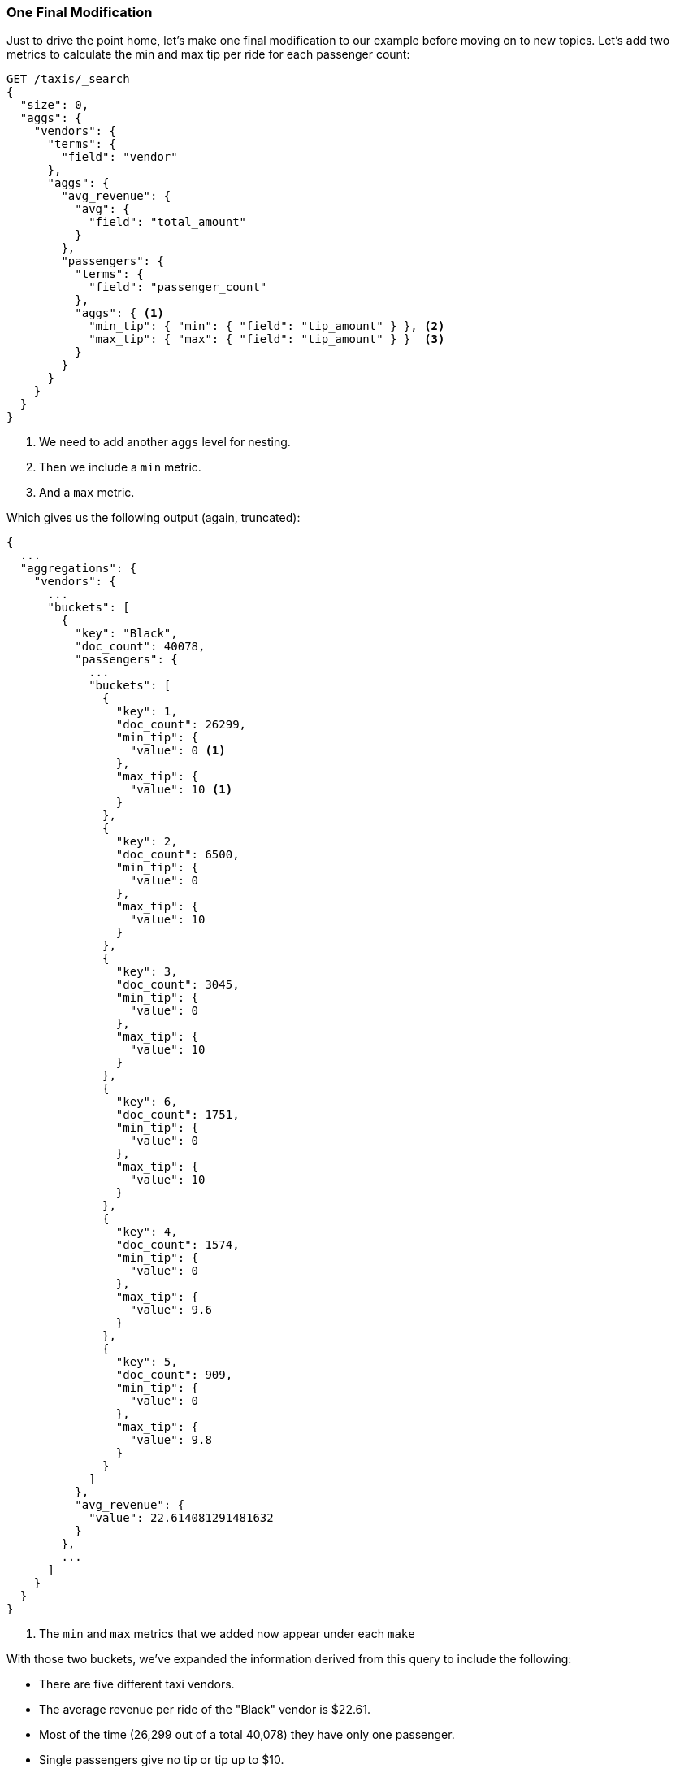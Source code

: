 

=== One Final Modification

Just to drive the point home, let's make one final modification to our example
before moving on to new topics. Let's add two metrics to calculate the min and
max tip per ride for each passenger count:


[source,js]
--------------------------------------------------
GET /taxis/_search
{
  "size": 0,
  "aggs": {
    "vendors": {
      "terms": {
        "field": "vendor"
      },
      "aggs": {
        "avg_revenue": {
          "avg": {
            "field": "total_amount"
          }
        },
        "passengers": {
          "terms": {
            "field": "passenger_count"
          },
          "aggs": { <1>
            "min_tip": { "min": { "field": "tip_amount" } }, <2>
            "max_tip": { "max": { "field": "tip_amount" } }  <3>
          }
        }
      }
    }
  }
}
--------------------------------------------------
// CONSOLE: 300_Aggregations/20_basic_example.json

<1> We need to add another `aggs` level for nesting.
<2> Then we include a `min` metric.
<3> And a `max` metric.

Which gives us the following output (again, truncated):

[source,js]
--------------------------------------------------
{
  ...
  "aggregations": {
    "vendors": {
      ...
      "buckets": [
        {
          "key": "Black",
          "doc_count": 40078,
          "passengers": {
            ...
            "buckets": [
              {
                "key": 1,
                "doc_count": 26299,
                "min_tip": {
                  "value": 0 <1>
                },
                "max_tip": {
                  "value": 10 <1>
                }
              },
              {
                "key": 2,
                "doc_count": 6500,
                "min_tip": {
                  "value": 0
                },
                "max_tip": {
                  "value": 10
                }
              },
              {
                "key": 3,
                "doc_count": 3045,
                "min_tip": {
                  "value": 0
                },
                "max_tip": {
                  "value": 10
                }
              },
              {
                "key": 6,
                "doc_count": 1751,
                "min_tip": {
                  "value": 0
                },
                "max_tip": {
                  "value": 10
                }
              },
              {
                "key": 4,
                "doc_count": 1574,
                "min_tip": {
                  "value": 0
                },
                "max_tip": {
                  "value": 9.6
                }
              },
              {
                "key": 5,
                "doc_count": 909,
                "min_tip": {
                  "value": 0
                },
                "max_tip": {
                  "value": 9.8
                }
              }
            ]
          },
          "avg_revenue": {
            "value": 22.614081291481632
          }
        },
        ...
      ]
    }
  }
}
--------------------------------------------------
<1> The `min` and `max` metrics that we added now appear under each `make`

With those two buckets, we've expanded the information derived from this query
to include the following:

- There are five different taxi vendors.
- The average revenue per ride of the "Black" vendor is $22.61.
- Most of the time (26,299 out of a total 40,078) they have only one passenger.
- Single passengers give no tip or tip up to $10.